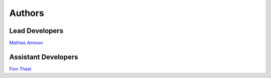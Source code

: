 Authors
=======

Lead Developers
---------------

`Mathias Ammon`_



Assistant Developers
--------------------
`Finn Theel`_

.. _Mathias Ammon: https://github.com/tZ3ma/
.. _Finn Theel: https://github.com/Theel
